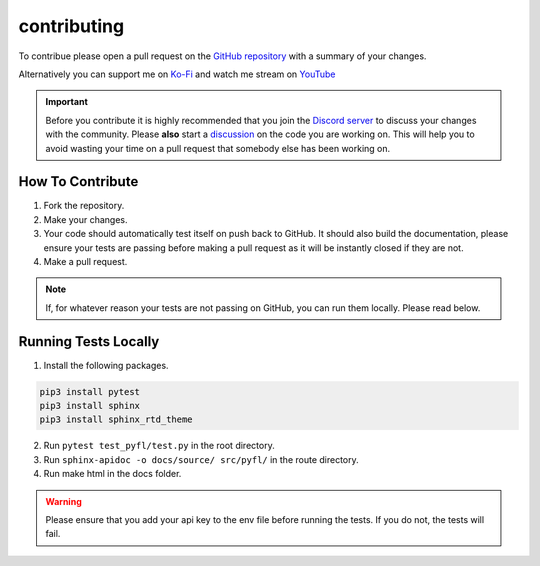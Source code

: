 contributing
============
To contribue please open a pull request on the `GitHub repository <https://github.com/wotanut/pyfl>`_ with a summary of your changes.

Alternatively you can support me on `Ko-Fi <https://ko-fi.com/wotanut>`_ and watch me stream on `YouTube <https://www.youtube.com/channel/UCIVkp1F5JSyE0IKALyPW5sg>`_

.. important::
    Before you contribute it is highly recommended that you join the `Discord server <https://discord.gg/3Z2Q5Z9>`_ to discuss your changes with the community. Please **also** start a `discussion <https://github.com/wotanut/pyfl/discussions>`_ on the code you are working on. This will help you to avoid wasting your time on a pull request that somebody else has been working on.

How To Contribute
^^^^^^^^^^^^^^^^^

1. Fork the repository.
2. Make your changes.
3. Your code should automatically test itself on push back to GitHub. It should also build the documentation, please ensure your tests are passing before making a pull request as it will be instantly closed if they are not.
4. Make a pull request.


.. note:: 
    If, for whatever reason your tests are not passing on GitHub, you can run them locally. Please read below.

Running Tests Locally
^^^^^^^^^^^^^^^^^^^^^

1. Install the following packages.

.. code-block:: python

    pip3 install pytest
    pip3 install sphinx
    pip3 install sphinx_rtd_theme

2. Run ``pytest test_pyfl/test.py`` in the root directory.
3. Run ``sphinx-apidoc -o docs/source/ src/pyfl/`` in the route directory.
4. Run make html in the docs folder.

.. warning:: 
    Please ensure that you add your api key to the env file before running the tests. If you do not, the tests will fail.